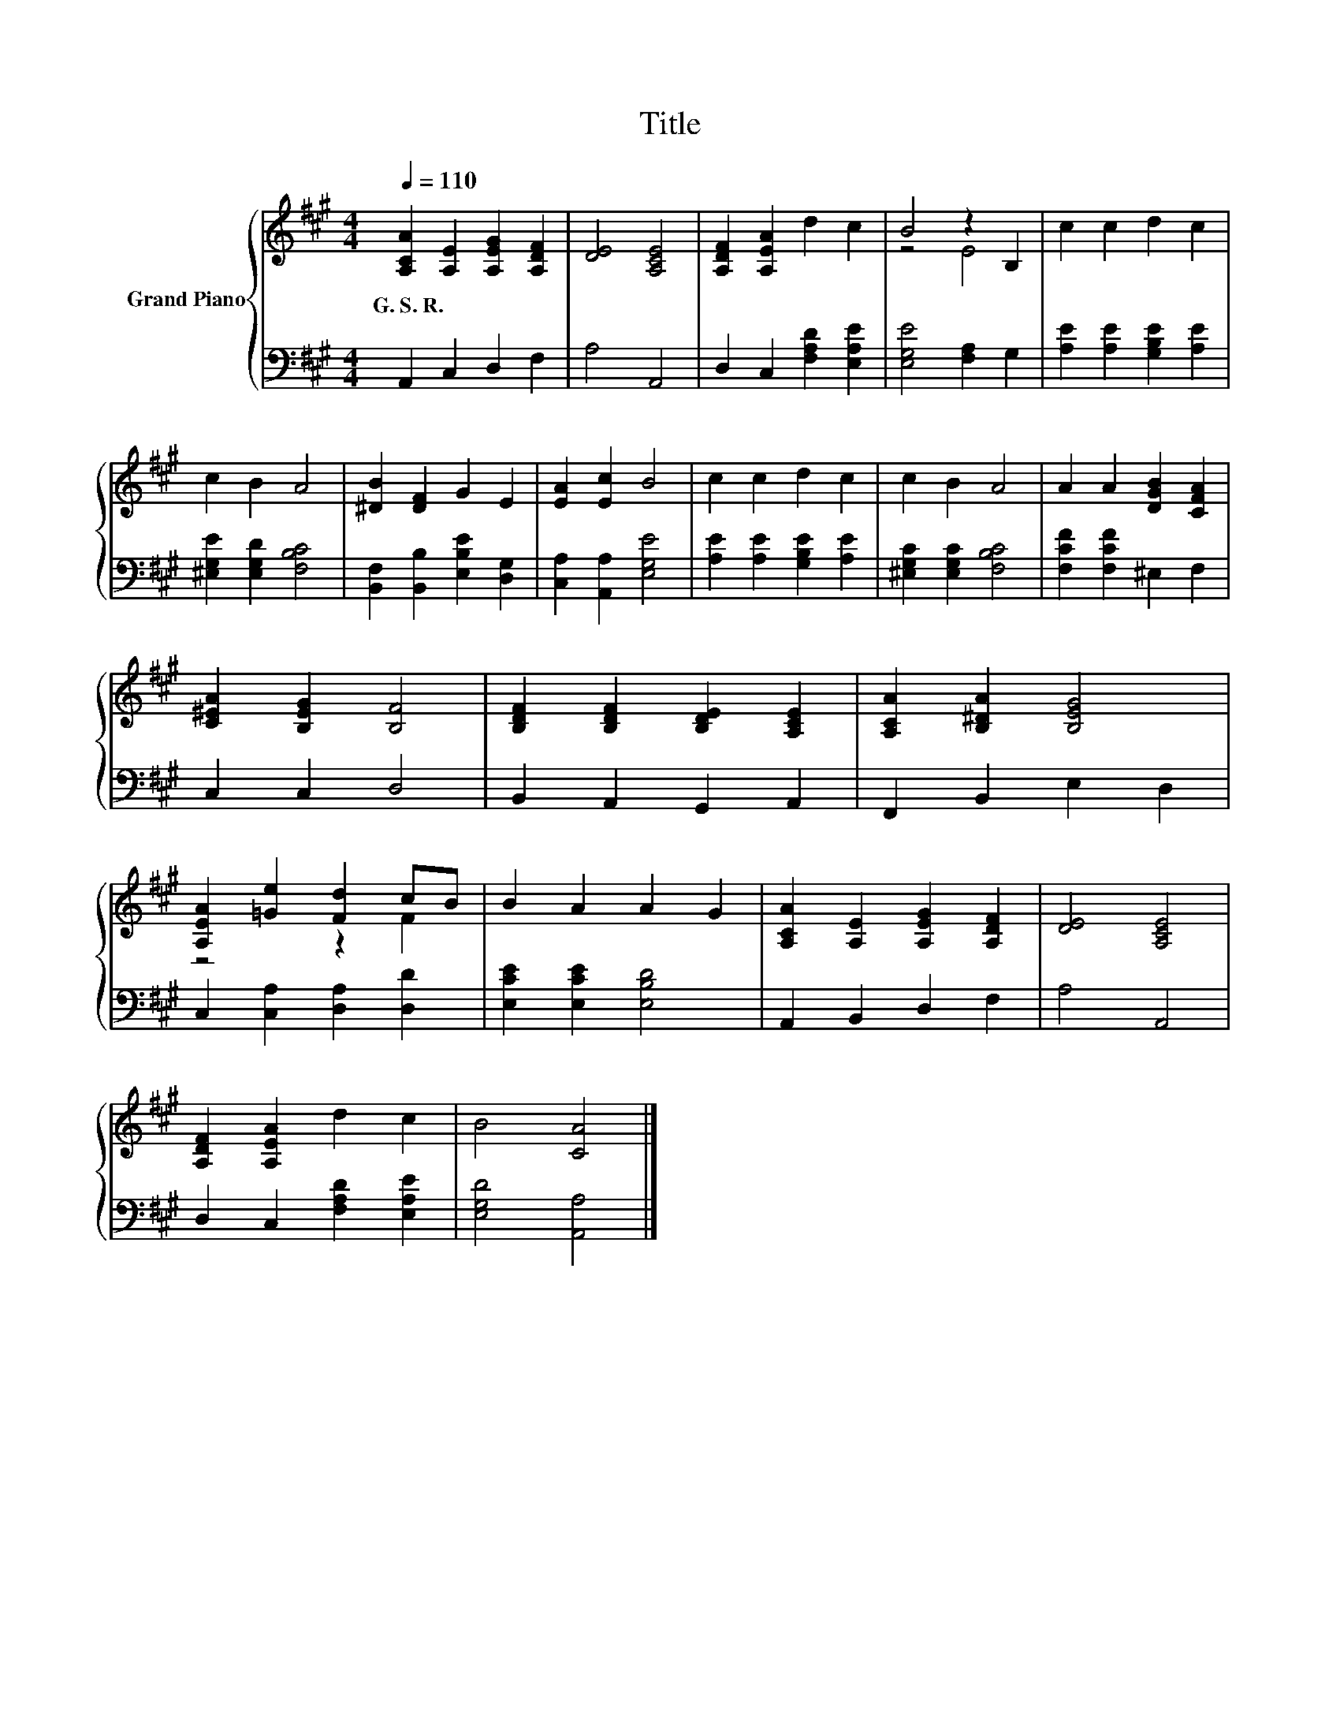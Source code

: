 X:1
T:Title
%%score { ( 1 3 ) | 2 }
L:1/8
Q:1/4=110
M:4/4
K:A
V:1 treble nm="Grand Piano"
V:3 treble 
V:2 bass 
V:1
 [A,CA]2 [A,E]2 [A,EG]2 [A,DF]2 | [DE]4 [A,CE]4 | [A,DF]2 [A,EA]2 d2 c2 | B4 z2 B,2 | c2 c2 d2 c2 | %5
w: G.~S.~R. * * *|||||
 c2 B2 A4 | [^DB]2 [DF]2 G2 E2 | [EA]2 [Ec]2 B4 | c2 c2 d2 c2 | c2 B2 A4 | A2 A2 [DGB]2 [CFA]2 | %11
w: ||||||
 [C^EA]2 [B,EG]2 [B,F]4 | [B,DF]2 [B,DF]2 [B,DE]2 [A,CE]2 | [A,CA]2 [B,^DA]2 [B,EG]4 | %14
w: |||
 [A,EA]2 [=Ge]2 [Fd]2 cB | B2 A2 A2 G2 | [A,CA]2 [A,E]2 [A,EG]2 [A,DF]2 | [DE]4 [A,CE]4 | %18
w: ||||
 [A,DF]2 [A,EA]2 d2 c2 | B4 [CA]4 |] %20
w: ||
V:2
 A,,2 C,2 D,2 F,2 | A,4 A,,4 | D,2 C,2 [F,A,D]2 [E,A,E]2 | [E,G,E]4 [F,A,]2 G,2 | %4
 [A,E]2 [A,E]2 [G,B,E]2 [A,E]2 | [^E,G,E]2 [E,G,D]2 [F,B,C]4 | [B,,F,]2 [B,,B,]2 [E,B,E]2 [D,G,]2 | %7
 [C,A,]2 [A,,A,]2 [E,G,E]4 | [A,E]2 [A,E]2 [G,B,E]2 [A,E]2 | [^E,G,C]2 [E,G,C]2 [F,B,C]4 | %10
 [F,CF]2 [F,CF]2 ^E,2 F,2 | C,2 C,2 D,4 | B,,2 A,,2 G,,2 A,,2 | F,,2 B,,2 E,2 D,2 | %14
 C,2 [C,A,]2 [D,A,]2 [D,D]2 | [E,CE]2 [E,CE]2 [E,B,D]4 | A,,2 B,,2 D,2 F,2 | A,4 A,,4 | %18
 D,2 C,2 [F,A,D]2 [E,A,E]2 | [E,G,D]4 [A,,A,]4 |] %20
V:3
 x8 | x8 | x8 | z4 E4 | x8 | x8 | x8 | x8 | x8 | x8 | x8 | x8 | x8 | x8 | z4 z2 F2 | x8 | x8 | x8 | %18
 x8 | x8 |] %20

